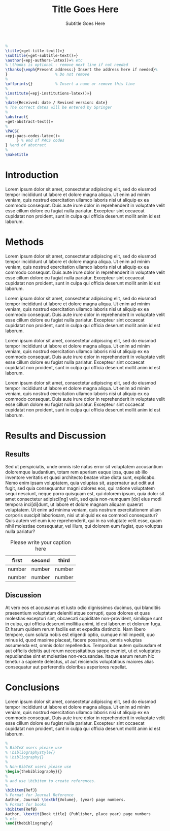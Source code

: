 # -*- mode: org; org-confirm-babel-evaluate: nil; org-babel-noweb-wrap-start: "«"; org-babel-noweb-wrap-end: "»"; -*-
#+LATEX_CLASS: epj-svjour

#+TITLE: Title Goes Here

#+SUBTITLE: Subtitle Goes Here

#+BEGIN_SRC latex :noweb yes
  %
  \title{«get-title-text()»}
  \subtitle{«get-subtitle-text()»}
  \author{«epj-authors-latex()»% etc
  % \thanks is optional - remove next line if not needed
  \thanks{\emph{Present address:} Insert the address here if needed}%
  }                     % Do not remove
  %
  \offprints{}          % Insert a name or remove this line
  %
  \institute{«epj-institutions-latex()»}
  %
  \date{Received: date / Revised version: date}
  % The correct dates will be entered by Springer
  %
  \abstract{
  «get-abstract-text()»
  %
  \PACS{
  «epj-pacs-codes-latex()»
       } % end of PACS codes
  } %end of abstract
  %
  \maketitle
#+END_SRC

* Authors                                                          :noexport:

#+NAME: authors-table
| Author          | Email                | Institution-ID |
|-----------------+----------------------+----------------|
| Mai Deah        | mai.deah@example.edu |              1 |
| Arthur Secondus |                      |              1 |
| E. Tal          |                      |              2 |

* Institutions                                                     :noexport:

#+NAME: institutions-table
| Institution-ID | Institution                                                                                                      |
|----------------+------------------------------------------------------------------------------------------------------------------|
|              1 | New Discoveries Lab, Department of Something-or-Ruther, University of Some-Sort, Some-Sort, Some-Sort-of-Country |
|              2 | Golden Opportunities Lab, Department of Obscure Studies, Ancient College, Olde-Locale, Stodgy-Land               |

* PACS                                                             :noexport:

#+NAME: pacs-codes-table
| PACS-KEY   | PACS-KEY-Description-Text  |
|------------+----------------------------|
| PACS-key01 | Text Describing PACS-key01 |
| PACS-key02 | Text Describing PACS-key02 |

* Abstract                                                         :noexport:

Lorem ipsum dolor sit amet, consectetur adipiscing elit, sed do eiusmod tempor incididunt ut labore et dolore magna aliqua. Ut enim ad minim veniam, quis nostrud exercitation ullamco laboris nisi ut aliquip ex ea commodo consequat. Duis aute irure dolor in reprehenderit in voluptate velit esse cillum dolore eu fugiat nulla pariatur. Excepteur sint occaecat cupidatat non proident, sunt in culpa qui officia deserunt mollit anim id est laborum.

# The abstract goes here.

* Introduction

Lorem ipsum dolor sit amet, consectetur adipiscing elit, sed do eiusmod tempor incididunt ut labore et dolore magna aliqua. Ut enim ad minim veniam, quis nostrud exercitation ullamco laboris nisi ut aliquip ex ea commodo consequat. Duis aute irure dolor in reprehenderit in voluptate velit esse cillum dolore eu fugiat nulla pariatur. Excepteur sint occaecat cupidatat non proident, sunt in culpa qui officia deserunt mollit anim id est laborum.

# The introduction goes here.

* Methods

Lorem ipsum dolor sit amet, consectetur adipiscing elit, sed do eiusmod tempor incididunt ut labore et dolore magna aliqua. Ut enim ad minim veniam, quis nostrud exercitation ullamco laboris nisi ut aliquip ex ea commodo consequat. Duis aute irure dolor in reprehenderit in voluptate velit esse cillum dolore eu fugiat nulla pariatur. Excepteur sint occaecat cupidatat non proident, sunt in culpa qui officia deserunt mollit anim id est laborum.

Lorem ipsum dolor sit amet, consectetur adipiscing elit, sed do eiusmod tempor incididunt ut labore et dolore magna aliqua. Ut enim ad minim veniam, quis nostrud exercitation ullamco laboris nisi ut aliquip ex ea commodo consequat. Duis aute irure dolor in reprehenderit in voluptate velit esse cillum dolore eu fugiat nulla pariatur. Excepteur sint occaecat cupidatat non proident, sunt in culpa qui officia deserunt mollit anim id est laborum.

Lorem ipsum dolor sit amet, consectetur adipiscing elit, sed do eiusmod tempor incididunt ut labore et dolore magna aliqua. Ut enim ad minim veniam, quis nostrud exercitation ullamco laboris nisi ut aliquip ex ea commodo consequat. Duis aute irure dolor in reprehenderit in voluptate velit esse cillum dolore eu fugiat nulla pariatur. Excepteur sint occaecat cupidatat non proident, sunt in culpa qui officia deserunt mollit anim id est laborum.

Lorem ipsum dolor sit amet, consectetur adipiscing elit, sed do eiusmod tempor incididunt ut labore et dolore magna aliqua. Ut enim ad minim veniam, quis nostrud exercitation ullamco laboris nisi ut aliquip ex ea commodo consequat. Duis aute irure dolor in reprehenderit in voluptate velit esse cillum dolore eu fugiat nulla pariatur. Excepteur sint occaecat cupidatat non proident, sunt in culpa qui officia deserunt mollit anim id est laborum.

# The methods go here.

* Results and Discussion

** Results

# The results and discussion goes here.

Sed ut perspiciatis, unde omnis iste natus error sit voluptatem accusantium doloremque laudantium, totam rem aperiam eaque ipsa, quae ab illo inventore veritatis et quasi architecto beatae vitae dicta sunt, explicabo. Nemo enim ipsam voluptatem, quia voluptas sit, aspernatur aut odit aut fugit, sed quia consequuntur magni dolores eos, qui ratione voluptatem sequi nesciunt, neque porro quisquam est, qui dolorem ipsum, quia dolor sit amet consectetur adipisci[ng] velit, sed quia non-numquam [do] eius modi tempora inci[di]dunt, ut labore et dolore magnam aliquam quaerat voluptatem. Ut enim ad minima veniam, quis nostrum exercitationem ullam corporis suscipit laboriosam, nisi ut aliquid ex ea commodi consequatur? Quis autem vel eum iure reprehenderit, qui in ea voluptate velit esse, quam nihil molestiae consequatur, vel illum, qui dolorem eum fugiat, quo voluptas nulla pariatur?

#+CAPTION: Please write your caption here
| first  | second | third  |
|--------+--------+--------|
| number | number | number |
| number | number | number |

** Discussion

At vero eos et accusamus et iusto odio dignissimos ducimus, qui blanditiis praesentium voluptatum deleniti atque corrupti, quos dolores et quas molestias excepturi sint, obcaecati cupiditate non-provident, similique sunt in culpa, qui officia deserunt mollitia animi, id est laborum et dolorum fuga. Et harum quidem rerum facilis est et expedita distinctio. Nam libero tempore, cum soluta nobis est eligendi optio, cumque nihil impedit, quo minus id, quod maxime placeat, facere possimus, omnis voluptas assumenda est, omnis dolor repellendus. Temporibus autem quibusdam et aut officiis debitis aut rerum necessitatibus saepe eveniet, ut et voluptates repudiandae sint et molestiae non-recusandae. Itaque earum rerum hic tenetur a sapiente delectus, ut aut reiciendis voluptatibus maiores alias consequatur aut perferendis doloribus asperiores repellat.

* Conclusions

Lorem ipsum dolor sit amet, consectetur adipiscing elit, sed do eiusmod tempor incididunt ut labore et dolore magna aliqua. Ut enim ad minim veniam, quis nostrud exercitation ullamco laboris nisi ut aliquip ex ea commodo consequat. Duis aute irure dolor in reprehenderit in voluptate velit esse cillum dolore eu fugiat nulla pariatur. Excepteur sint occaecat cupidatat non proident, sunt in culpa qui officia deserunt mollit anim id est laborum.

# The conclusions go here

# References

#+BEGIN_SRC latex 
  %
  % BibTeX users please use
  % \bibliographystyle{}
  % \bibliography{}
  %
  % Non-BibTeX users please use
  \begin{thebibliography}{}
  %
  % and use \bibitem to create references.
  %
  \bibitem{RefJ}
  % Format for Journal Reference
  Author, Journal \textbf{Volume}, (year) page numbers.
  % Format for books
  \bibitem{RefB}
  Author, \textit{Book title} (Publisher, place year) page numbers
  % etc
  \end{thebibliography}
#+END_SRC

* Template Utility Code                                            :noexport:

** add-epj-svjour-latex-class

#+NAME: add-springer-latex-class
#+BEGIN_SRC elisp :results silent 
  (add-to-list 'org-latex-classes '("epj-svjour"
                                    "%%%%%%%%%%%%%%%%%%%%%%%% Springer-Verlag %%%%%%%%%%%%%%%%%%%%%%%%%%
  %
  \\begin{filecontents}{leer.eps}
  %!PS-Adobe-2.0 EPSF-2.0
  %%CreationDate: Mon Jul 13 16:51:17 1992
  %%DocumentFonts: (atend)
  %%Pages: 0 1
  %%BoundingBox: 72 31 601 342
  %%EndComments
  gsave
  72 31 moveto
  72 342 lineto
  601 342 lineto
  601 31 lineto
  72 31 lineto
  showpage
  grestore
  %%Trailer
  %%DocumentFonts: Helvetica
  \\end{filecontents}
  \\documentclass[epj]{svjour}
   [NO-DEFAULT-PACKAGES]
   [PACKAGES]
   [EXTRA]"
                                    ("\\section{%s}" . "\\section*{%s}")
                                    ("\\subsection{%s}" . "\\subsection*{%s}")
                                    ("\\subsubsection{%s}" . "\\subsubsection*{%s}")
                                    ("\\paragraph{%s}" . "\\paragraph*{%s}")
                                    ("\\subparagraph{%s}" . "\\subparagraph*{%s}"))
               )
#+END_SRC

** get-title-text

#+NAME: get-title-text
#+BEGIN_SRC elisp 
  (format "%s" (car (plist-get (org-export-get-environment) ':title)))
#+END_SRC

#+RESULTS: get-title-text
: Title Goes Here

** get-subtitle-text

#+NAME: get-subtitle-text
#+BEGIN_SRC elisp  :results replace :var keyword="subtitle" :var delimiter=" "
 (mapconcat 'car (org-element-map
      (org-element-parse-buffer)
      '(keyword)
    (lambda (x) (if (string= (upcase keyword) (org-element-property :key x))
                 (list (org-element-property :value x)) )
      )
    ) delimiter)
#+END_SRC

#+RESULTS: get-subtitle-text
: Subtitle Goes Here

** get-abstract-text

#+NAME: get-abstract-text
#+BEGIN_SRC elisp :results replace :var keyword="abstract"
  (org-element-map (org-element-map
                       (org-element-parse-buffer)
                       '(headline)
                     (lambda (hl) (if (string= (upcase keyword) (upcase (org-element-property :raw-value hl)))
                                     hl)
                       ) 
                     nil t)
      '(paragraph)
    (lambda (p) 
      (format "%s" (replace-regexp-in-string (rx (or (: bos (* (any " \t\n")))
                                                     (: (* (any " \t\n")) eos)))
                                             ""
                                (buffer-substring-no-properties (org-element-property :contents-begin p) (org-element-property :contents-end p))))
      )
    nil t)
#+END_SRC

#+RESULTS: get-abstract-text
: The abstract goes here.

** epj-pacs-codes-latex 

#+NAME: epj-pacs-codes-latex
#+BEGIN_SRC elisp  :var pacs_codes=pacs-codes-table :results latex replace :var join_delim="   \\and\n"
  (mapconcat 'identity (mapcar (lambda (x) (format "      {%s}{%s}" (car x) (nth 1 x))) pacs_codes) join_delim)
#+END_SRC

#+RESULTS: epj-pacs-codes-latex
#+BEGIN_EXPORT latex
      {PACS-key01}{Text Describing PACS-key01}   \and
      {PACS-key02}{Text Describing PACS-key02}
#+END_EXPORT

** epj-authors-latex 

#+NAME: epj-authors-latex
#+BEGIN_SRC elisp  :var authors=authors-table :results latex replace :var join_delim=" \\and "
  (mapconcat 'identity (mapcar (lambda (x) (format "%s\\inst{%s}" (car x) (nth 2 x))) authors) join_delim)
#+END_SRC

#+RESULTS: epj-authors-latex
#+BEGIN_EXPORT latex
Mai Deah\inst{1} \and Arthur Secondus\inst{1} \and E. Tal\inst{2}
#+END_EXPORT

** epj-institutions-latex 

#+NAME: epj-institutions-latex
#+BEGIN_SRC elisp  :var institutions=institutions-table :results latex replace :var join_delim=" \\and "
  (mapconcat 'identity (mapcar (lambda (x) (format "%s" (nth 1 x))) institutions) join_delim)
#+END_SRC

#+RESULTS: epj-institutions-latex
#+BEGIN_EXPORT latex
New Discoveries Lab, Department of Something-or-Ruther, University of Some-Sort, Some-Sort, Some-Sort-of-Country \and Golden Opportunities Lab, Department of Obscure Studies, Ancient College, Olde-Locale, Stodgy-Land
#+END_EXPORT

* Common Export Settings                                           :noexport:

#+OPTIONS: ':nil *:t -:t ::t <:t H:7 \n:nil ^:{} arch:headline
#+OPTIONS: author:nil broken-links:nil c:nil creator:nil
#+OPTIONS: d:(not "LOGBOOK") date:nil e:t email:nil f:t inline:t num:nil
#+OPTIONS: p:nil pri:nil prop:nil stat:t tags:t tasks:t tex:t
#+OPTIONS: timestamp:t title:nil toc:nil todo:t |:t
#+SELECT_TAGS: export
#+EXCLUDE_TAGS: noexport

# For Display when file is exported with org-ruby 

#+EXPORT_SELECT_TAGS: export
#+EXPORT_EXCLUDE_TAGS: noexport


# Local Variables:
# eval: (require (quote cl-lib))
# eval: (require (quote ox))
# eval: (require (quote ox-publish))
# org-latex-with-hyperref: nil
# eval: (add-to-list (quote org-latex-classes) (quote ("epj-svjour" "%%%%%%%%%%%%%%%%%%%%%%%% Springer-Verlag %%%%%%%%%%%%%%%%%%%%%%%%%%
# %
# \\begin{filecontents}{leer.eps}
# %!PS-Adobe-2.0 EPSF-2.0
# %%CreationDate: Mon Jul 13 16:51:17 1992
# %%DocumentFonts: (atend)
# %%Pages: 0 1
# %%BoundingBox: 72 31 601 342
# %%EndComments
# gsave
# 72 31 moveto
# 72 342 lineto
# 601 342 lineto
# 601 31 lineto
# 72 31 lineto
# showpage
# grestore
# %%Trailer
# %%DocumentFonts: Helvetica
# \\end{filecontents}
# \\documentclass[epj]{svjour}
#  [NO-DEFAULT-PACKAGES]
#  [PACKAGES]
#  [EXTRA]" ("\\section{%s}" . "\\section*{%s}") ("\\subsection{%s}" . "\\subsection*{%s}") ("\\subsubsection{%s}" . "\\subsubsection*{%s}") ("\\paragraph{%s}" . "\\paragraph*{%s}") ("\\subparagraph{%s}" . "\\subparagraph*{%s}"))))
# End:
